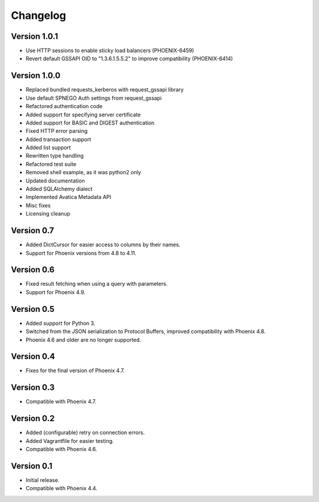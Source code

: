 Changelog
=========

Version 1.0.1
-------------

- Use HTTP sessions to enable sticky load balancers (PHOENIX-6459)
- Revert default GSSAPI OID to "1.3.6.1.5.5.2" to improve compatibility (PHOENIX-6414)

Version 1.0.0
-------------

- Replaced bundled requests_kerberos with request_gssapi library
- Use default SPNEGO Auth settings from request_gssapi
- Refactored authentication code
- Added support for specifying server certificate
- Added support for BASIC and DIGEST authentication
- Fixed HTTP error parsing
- Added transaction support
- Added list support
- Rewritten type handling
- Refactored test suite
- Removed shell example, as it was python2 only
- Updated documentation
- Added SQLAlchemy dialect
- Implemented Avatica Metadata API
- Misc fixes
- Licensing cleanup

Version 0.7
-----------

- Added DictCursor for easier access to columns by their names.
- Support for Phoenix versions from 4.8 to 4.11.

Version 0.6
-----------

- Fixed result fetching when using a query with parameters.
- Support for Phoenix 4.9.

Version 0.5
-----------

- Added support for Python 3.
- Switched from the JSON serialization to Protocol Buffers, improved compatibility with Phoenix 4.8.
- Phoenix 4.6 and older are no longer supported.

Version 0.4
-----------

- Fixes for the final version of Phoenix 4.7.

Version 0.3
-----------

- Compatible with Phoenix 4.7.

Version 0.2
-----------

- Added (configurable) retry on connection errors.
- Added Vagrantfile for easier testing.
- Compatible with Phoenix 4.6.

Version 0.1
-----------

- Initial release.
- Compatible with Phoenix 4.4.
